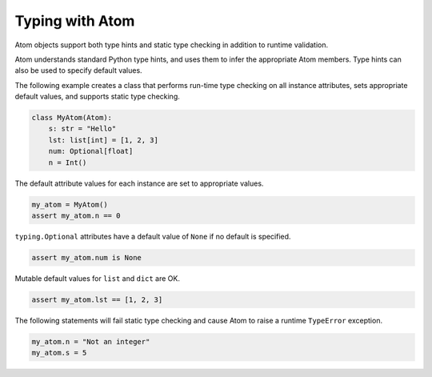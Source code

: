 .. _basis-typing:

Typing with Atom
================

Atom objects support both type hints and static type checking in addition to runtime validation.

Atom understands standard Python type hints, and uses them to infer the appropriate Atom members.
Type hints can also be used to specify default values.

The following example creates a class that performs run-time type checking on all instance attributes,
sets appropriate default values, and supports static type checking.

.. code-block::

    class MyAtom(Atom):
        s: str = "Hello"
        lst: list[int] = [1, 2, 3]
        num: Optional[float]
        n = Int()

The default attribute values for each instance are set to appropriate values.

.. code-block::

    my_atom = MyAtom()
    assert my_atom.n == 0

``typing.Optional`` attributes have a default value of ``None`` if no default is specified.

.. code-block::

    assert my_atom.num is None

Mutable default values for ``list`` and ``dict`` are OK.

.. code-block::

    assert my_atom.lst == [1, 2, 3]

The following statements will fail static type checking and cause Atom to raise a runtime ``TypeError`` exception.

.. code-block::

    my_atom.n = "Not an integer"
    my_atom.s = 5

